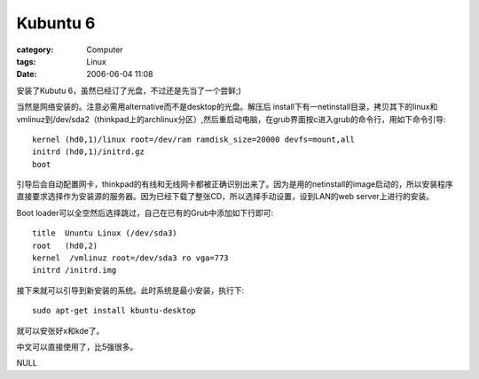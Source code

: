 ##################
Kubuntu 6
##################
:category: Computer
:tags: Linux
:date: 2006-06-04 11:08



安装了Kubutu 6，虽然已经订了光盘，不过还是先当了一个尝鲜;)

当然是网络安装的。注意必需用alternative而不是desktop的光盘。解压后 install下有一netinstall目录，拷贝其下的linux和vmlinuz到/dev/sda2（thinkpad上的archlinux分区）,然后重启动电脑，在grub界面按c进入grub的命令行，用如下命令引导::

  kernel (hd0,1)/linux root=/dev/ram ramdisk_size=20000 devfs=mount,all
  initrd (hd0,1)/initrd.gz
  boot

引导后会自动配置网卡，thinkpad的有线和无线网卡都被正确识别出来了。因为是用的netinstall的image启动的，所以安装程序直接要求选择作为安装源的服务器。因为已经下载了整张CD，所以选择手动设置，设到LAN的web server上进行的安装。

Boot loader可以全空然后选择跳过，自己在已有的Grub中添加如下行即可::

  title  Ununtu Linux (/dev/sda3)
  root   (hd0,2)
  kernel  /vmlinuz root=/dev/sda3 ro vga=773
  initrd /initrd.img

接下来就可以引导到新安装的系统。此时系统是最小安装，执行下::

  sudo apt-get install kbuntu-desktop

就可以安张好x和kde了。

中文可以直接使用了，比5强很多。

NULL